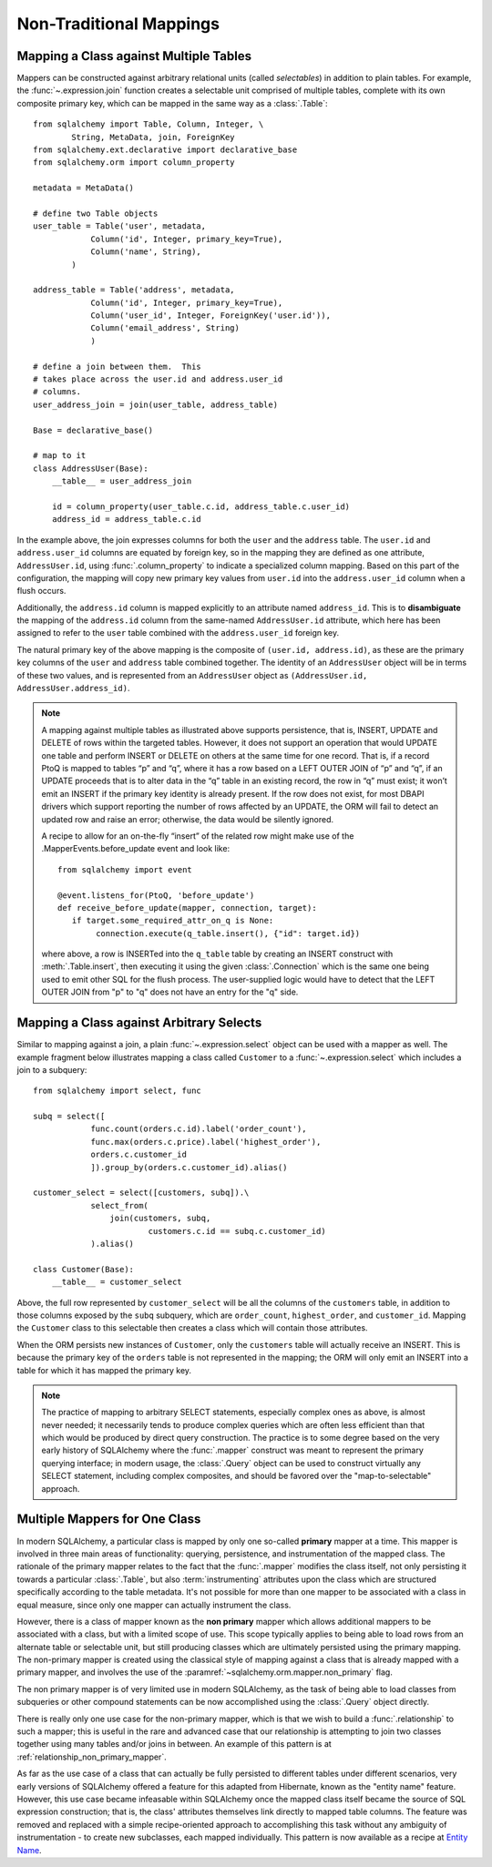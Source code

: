 ========================
Non-Traditional Mappings
========================

.. _maptojoin:

Mapping a Class against Multiple Tables
=======================================

Mappers can be constructed against arbitrary relational units (called
*selectables*) in addition to plain tables. For example, the :func:`~.expression.join`
function creates a selectable unit comprised of
multiple tables, complete with its own composite primary key, which can be
mapped in the same way as a :class:`.Table`::

    from sqlalchemy import Table, Column, Integer, \
            String, MetaData, join, ForeignKey
    from sqlalchemy.ext.declarative import declarative_base
    from sqlalchemy.orm import column_property

    metadata = MetaData()

    # define two Table objects
    user_table = Table('user', metadata,
                Column('id', Integer, primary_key=True),
                Column('name', String),
            )

    address_table = Table('address', metadata,
                Column('id', Integer, primary_key=True),
                Column('user_id', Integer, ForeignKey('user.id')),
                Column('email_address', String)
                )

    # define a join between them.  This
    # takes place across the user.id and address.user_id
    # columns.
    user_address_join = join(user_table, address_table)

    Base = declarative_base()

    # map to it
    class AddressUser(Base):
        __table__ = user_address_join

        id = column_property(user_table.c.id, address_table.c.user_id)
        address_id = address_table.c.id

In the example above, the join expresses columns for both the
``user`` and the ``address`` table.  The ``user.id`` and ``address.user_id``
columns are equated by foreign key, so in the mapping they are defined
as one attribute, ``AddressUser.id``, using :func:`.column_property` to
indicate a specialized column mapping.   Based on this part of the
configuration, the mapping will copy
new primary key values from ``user.id`` into the ``address.user_id`` column
when a flush occurs.

Additionally, the ``address.id`` column is mapped explicitly to
an attribute named ``address_id``.   This is to **disambiguate** the
mapping of the ``address.id`` column from the same-named ``AddressUser.id``
attribute, which here has been assigned to refer to the ``user`` table
combined with the ``address.user_id`` foreign key.

The natural primary key of the above mapping is the composite of
``(user.id, address.id)``, as these are the primary key columns of the
``user`` and ``address`` table combined together.  The identity of an
``AddressUser`` object will be in terms of these two values, and
is represented from an ``AddressUser`` object as
``(AddressUser.id, AddressUser.address_id)``.


.. note::

    A mapping against multiple tables as illustrated above supports
    persistence, that is, INSERT, UPDATE and DELETE of rows within the targeted
    tables. However, it does not support an operation that would UPDATE one
    table and perform INSERT or DELETE on others at the same time for one
    record. That is, if a record PtoQ is mapped to tables “p” and “q”, where it
    has a row based on a LEFT OUTER JOIN of “p” and “q”, if an UPDATE proceeds
    that is to alter data in the “q” table in an existing record, the row in
    “q” must exist; it won’t emit an INSERT if the primary key identity is
    already present.  If the row does not exist, for most DBAPI drivers which
    support reporting the number of rows affected by an UPDATE, the ORM will
    fail to detect an updated row and raise an error; otherwise, the data
    would be silently ignored.

    A recipe to allow for an on-the-fly “insert” of the related row might make
    use of the .MapperEvents.before_update event and look like::

        from sqlalchemy import event

        @event.listens_for(PtoQ, 'before_update')
        def receive_before_update(mapper, connection, target):
           if target.some_required_attr_on_q is None:
                connection.execute(q_table.insert(), {"id": target.id})

    where above, a row is INSERTed into the ``q_table`` table by creating an
    INSERT construct with :meth:`.Table.insert`, then executing it  using the
    given :class:`.Connection` which is the same one being used to emit other
    SQL for the flush process.   The user-supplied logic would have to detect
    that the LEFT OUTER JOIN from "p" to "q" does not have an entry for the "q"
    side.


Mapping a Class against Arbitrary Selects
=========================================

Similar to mapping against a join, a plain :func:`~.expression.select` object can be used with a
mapper as well.  The example fragment below illustrates mapping a class
called ``Customer`` to a :func:`~.expression.select` which includes a join to a
subquery::

    from sqlalchemy import select, func

    subq = select([
                func.count(orders.c.id).label('order_count'),
                func.max(orders.c.price).label('highest_order'),
                orders.c.customer_id
                ]).group_by(orders.c.customer_id).alias()

    customer_select = select([customers, subq]).\
                select_from(
                    join(customers, subq,
                            customers.c.id == subq.c.customer_id)
                ).alias()

    class Customer(Base):
        __table__ = customer_select

Above, the full row represented by ``customer_select`` will be all the
columns of the ``customers`` table, in addition to those columns
exposed by the ``subq`` subquery, which are ``order_count``,
``highest_order``, and ``customer_id``.  Mapping the ``Customer``
class to this selectable then creates a class which will contain
those attributes.

When the ORM persists new instances of ``Customer``, only the
``customers`` table will actually receive an INSERT.  This is because the
primary key of the ``orders`` table is not represented in the mapping;  the ORM
will only emit an INSERT into a table for which it has mapped the primary
key.

.. note::

    The practice of mapping to arbitrary SELECT statements, especially
    complex ones as above, is
    almost never needed; it necessarily tends to produce complex queries
    which are often less efficient than that which would be produced
    by direct query construction.   The practice is to some degree
    based on the very early history of SQLAlchemy where the :func:`.mapper`
    construct was meant to represent the primary querying interface;
    in modern usage, the :class:`.Query` object can be used to construct
    virtually any SELECT statement, including complex composites, and should
    be favored over the "map-to-selectable" approach.

Multiple Mappers for One Class
==============================

In modern SQLAlchemy, a particular class is mapped by only one so-called
**primary** mapper at a time.   This mapper is involved in three main
areas of functionality: querying, persistence, and instrumentation of the
mapped class.   The rationale of the primary mapper relates to the fact
that the :func:`.mapper` modifies the class itself, not only
persisting it towards a particular :class:`.Table`, but also :term:`instrumenting`
attributes upon the class which are structured specifically according to the
table metadata.   It's not possible for more than one mapper
to be associated with a class in equal measure, since only one mapper can
actually instrument the class.

However, there is a class of mapper known as the **non primary** mapper
which allows additional mappers to be associated with a class, but with
a limited scope of use.   This scope typically applies to
being able to load rows from an alternate table or selectable unit, but
still producing classes which are ultimately persisted using the primary
mapping.    The non-primary mapper is created using the classical style
of mapping against a class that is already mapped with a primary mapper,
and involves the use of the :paramref:`~sqlalchemy.orm.mapper.non_primary`
flag.

The non primary mapper is of very limited use in modern SQLAlchemy, as the
task of being able to load classes from subqueries or other compound statements
can be now accomplished using the :class:`.Query` object directly.

There is really only one use case for the non-primary mapper, which is that
we wish to build a :func:`.relationship` to such a mapper; this is useful
in the rare and advanced case that our relationship is attempting to join two
classes together using many tables and/or joins in between.  An example of this
pattern is at :ref:`relationship_non_primary_mapper`.

As far as the use case of a class that can actually be fully persisted
to different tables under different scenarios, very early versions of
SQLAlchemy offered a feature for this adapted from Hibernate, known
as the "entity name" feature.  However, this use case became infeasable
within SQLAlchemy once the mapped class itself became the source of SQL
expression construction; that is, the class' attributes themselves link
directly to mapped table columns.   The feature was removed and replaced
with a simple recipe-oriented approach to accomplishing this task
without any ambiguity of instrumentation - to create new subclasses, each
mapped individually.  This pattern is now available as a recipe at `Entity Name
<http://www.sqlalchemy.org/trac/wiki/UsageRecipes/EntityName>`_.

